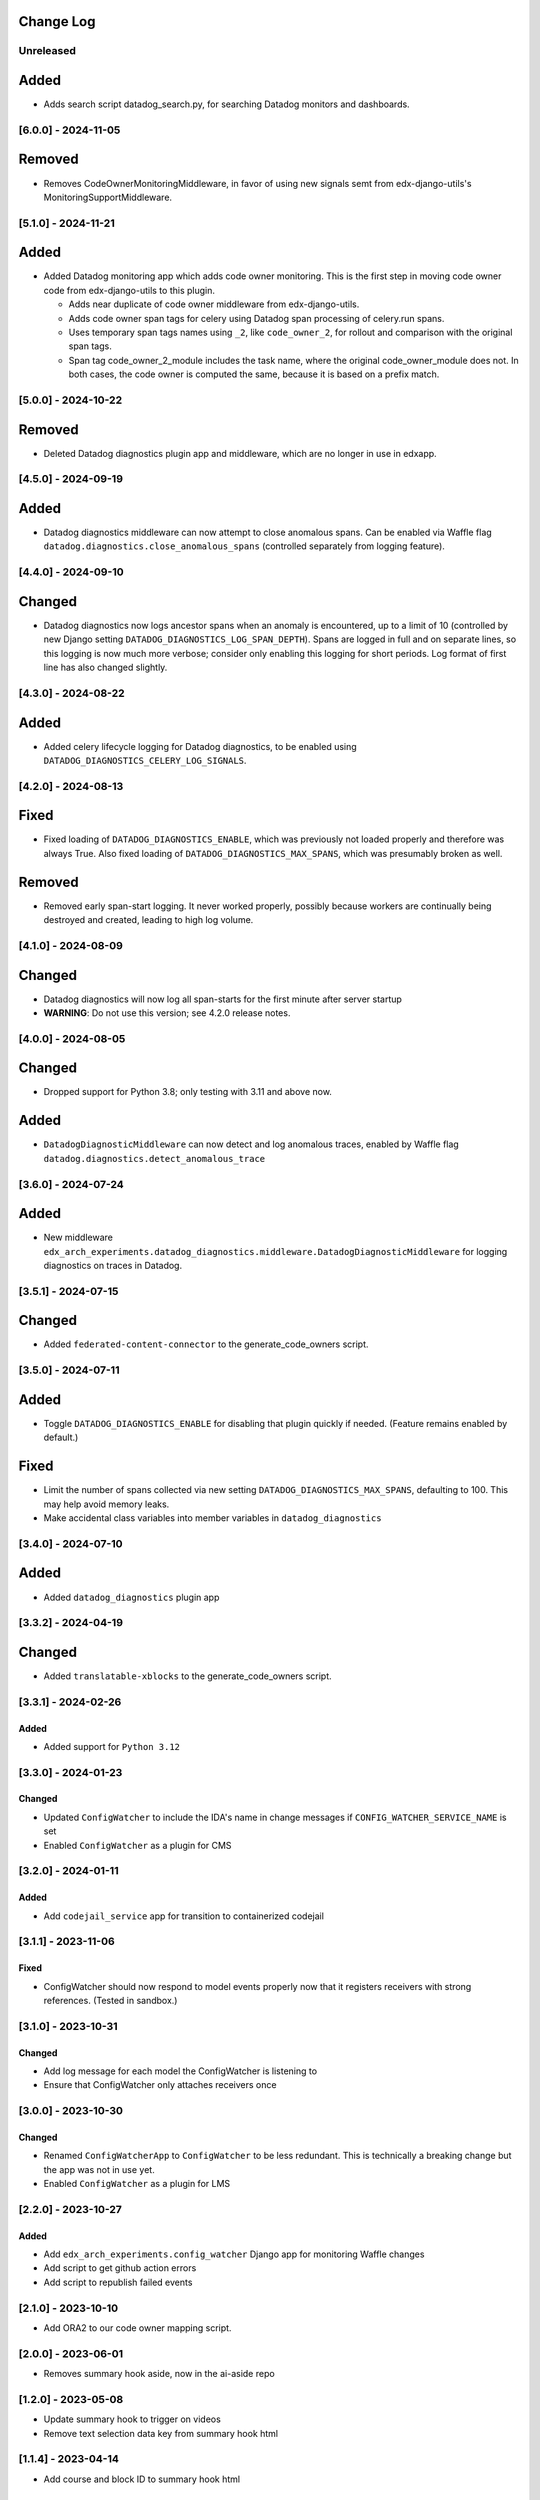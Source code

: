 Change Log
----------

..
   All enhancements and patches to edx_arch_experiments will be documented
   in this file.  It adheres to the structure of https://keepachangelog.com/ ,
   but in reStructuredText instead of Markdown (for ease of incorporation into
   Sphinx documentation and the PyPI description).

   This project adheres to Semantic Versioning (https://semver.org/).

.. There should always be an "Unreleased" section for changes pending release.

Unreleased
~~~~~~~~~~
Added
-----
* Adds search script datadog_search.py, for searching Datadog monitors and dashboards.

[6.0.0] - 2024-11-05
~~~~~~~~~~~~~~~~~~~~
Removed
-------
- Removes CodeOwnerMonitoringMiddleware, in favor of using new signals semt from edx-django-utils's MonitoringSupportMiddleware.

[5.1.0] - 2024-11-21
~~~~~~~~~~~~~~~~~~~~
Added
-----
* Added Datadog monitoring app which adds code owner monitoring. This is the first step in moving code owner code from edx-django-utils to this plugin.

  * Adds near duplicate of code owner middleware from edx-django-utils.
  * Adds code owner span tags for celery using Datadog span processing of celery.run spans.
  * Uses temporary span tags names using ``_2``, like ``code_owner_2``, for rollout and comparison with the original span tags.
  * Span tag code_owner_2_module includes the task name, where the original code_owner_module does not. In both cases, the code owner is computed the same, because it is based on a prefix match.

[5.0.0] - 2024-10-22
~~~~~~~~~~~~~~~~~~~~
Removed
-------
* Deleted Datadog diagnostics plugin app and middleware, which are no longer in use in edxapp.

[4.5.0] - 2024-09-19
~~~~~~~~~~~~~~~~~~~~
Added
-----
* Datadog diagnostics middleware can now attempt to close anomalous spans. Can be enabled via Waffle flag ``datadog.diagnostics.close_anomalous_spans`` (controlled separately from logging feature).

[4.4.0] - 2024-09-10
~~~~~~~~~~~~~~~~~~~~
Changed
-------
* Datadog diagnostics now logs ancestor spans when an anomaly is encountered, up to a limit of 10 (controlled by new Django setting ``DATADOG_DIAGNOSTICS_LOG_SPAN_DEPTH``). Spans are logged in full and on separate lines, so this logging is now much more verbose; consider only enabling this logging for short periods. Log format of first line has also changed slightly.

[4.3.0] - 2024-08-22
~~~~~~~~~~~~~~~~~~~~
Added
-----
* Added celery lifecycle logging for Datadog diagnostics, to be enabled using ``DATADOG_DIAGNOSTICS_CELERY_LOG_SIGNALS``.

[4.2.0] - 2024-08-13
~~~~~~~~~~~~~~~~~~~~
Fixed
-----
* Fixed loading of ``DATADOG_DIAGNOSTICS_ENABLE``, which was previously not loaded properly and therefore was always True. Also fixed loading of ``DATADOG_DIAGNOSTICS_MAX_SPANS``, which was presumably broken as well.

Removed
-------
* Removed early span-start logging. It never worked properly, possibly because workers are continually being destroyed and created, leading to high log volume.

[4.1.0] - 2024-08-09
~~~~~~~~~~~~~~~~~~~~
Changed
-------
* Datadog diagnostics will now log all span-starts for the first minute after server startup
* **WARNING**: Do not use this version; see 4.2.0 release notes.

[4.0.0] - 2024-08-05
~~~~~~~~~~~~~~~~~~~~
Changed
-------
* Dropped support for Python 3.8; only testing with 3.11 and above now.

Added
-----
* ``DatadogDiagnosticMiddleware`` can now detect and log anomalous traces, enabled by Waffle flag ``datadog.diagnostics.detect_anomalous_trace``

[3.6.0] - 2024-07-24
~~~~~~~~~~~~~~~~~~~~
Added
-----
* New middleware ``edx_arch_experiments.datadog_diagnostics.middleware.DatadogDiagnosticMiddleware`` for logging diagnostics on traces in Datadog.

[3.5.1] - 2024-07-15
~~~~~~~~~~~~~~~~~~~~
Changed
-------
* Added ``federated-content-connector`` to the generate_code_owners script.

[3.5.0] - 2024-07-11
~~~~~~~~~~~~~~~~~~~~
Added
-----
* Toggle ``DATADOG_DIAGNOSTICS_ENABLE`` for disabling that plugin quickly if needed. (Feature remains enabled by default.)

Fixed
-----
* Limit the number of spans collected via new setting ``DATADOG_DIAGNOSTICS_MAX_SPANS``, defaulting to 100. This may help avoid memory leaks.
* Make accidental class variables into member variables in ``datadog_diagnostics``

[3.4.0] - 2024-07-10
~~~~~~~~~~~~~~~~~~~~
Added
-----
* Added ``datadog_diagnostics`` plugin app

[3.3.2] - 2024-04-19
~~~~~~~~~~~~~~~~~~~~
Changed
-------
* Added ``translatable-xblocks`` to the generate_code_owners script.


[3.3.1] - 2024-02-26
~~~~~~~~~~~~~~~~~~~~
Added
_______
* Added support for ``Python 3.12``

[3.3.0] - 2024-01-23
~~~~~~~~~~~~~~~~~~~~
Changed
_______
* Updated ``ConfigWatcher`` to include the IDA's name in change messages if ``CONFIG_WATCHER_SERVICE_NAME`` is set
* Enabled ``ConfigWatcher`` as a plugin for CMS

[3.2.0] - 2024-01-11
~~~~~~~~~~~~~~~~~~~~
Added
_____
* Add ``codejail_service`` app for transition to containerized codejail

[3.1.1] - 2023-11-06
~~~~~~~~~~~~~~~~~~~~
Fixed
_____
* ConfigWatcher should now respond to model events properly now that it registers receivers with strong references. (Tested in sandbox.)

[3.1.0] - 2023-10-31
~~~~~~~~~~~~~~~~~~~~

Changed
_______

* Add log message for each model the ConfigWatcher is listening to
* Ensure that ConfigWatcher only attaches receivers once

[3.0.0] - 2023-10-30
~~~~~~~~~~~~~~~~~~~~

Changed
_______

* Renamed ``ConfigWatcherApp`` to ``ConfigWatcher`` to be less redundant. This is technically a breaking change but the app was not in use yet.
* Enabled ``ConfigWatcher`` as a plugin for LMS

[2.2.0] - 2023-10-27
~~~~~~~~~~~~~~~~~~~~

Added
_____

* Add ``edx_arch_experiments.config_watcher`` Django app for monitoring Waffle changes
* Add script to get github action errors
* Add script to republish failed events

[2.1.0] - 2023-10-10
~~~~~~~~~~~~~~~~~~~~

* Add ORA2 to our code owner mapping script.

[2.0.0] - 2023-06-01
~~~~~~~~~~~~~~~~~~~~

* Removes summary hook aside, now in the ai-aside repo

[1.2.0] - 2023-05-08
~~~~~~~~~~~~~~~~~~~~

* Update summary hook to trigger on videos
* Remove text selection data key from summary hook html

[1.1.4] - 2023-04-14
~~~~~~~~~~~~~~~~~~~~

* Add course and block ID to summary hook html

[1.1.3] - 2023-04-05
~~~~~~~~~~~~~~~~~~~~

Fixed
_____

* Removed ``default_app_config`` (deprecated in Django 3)

[1.1.2] - 2023-03-14
~~~~~~~~~~~~~~~~~~~~

* Add "staff only" summary hook flag

[1.1.1] - 2023-03-09
~~~~~~~~~~~~~~~~~~~~

* Revise summary hook HTML

[1.1.0] - 2023-03-08
~~~~~~~~~~~~~~~~~~~~

* Add summary hook xblock aside

[1.0.0] - 2022-10-06
~~~~~~~~~~~~~~~~~~~~

* **Breaking change**: Remove ``kafka_consumer`` package and plugin (migrated to ``edx-event-bus-kafka``)

[0.2.1] - 2022-06-14
~~~~~~~~~~~~~~~~~~~~

* Add new target to Makefile
* Update openedx-events

[0.2.0] - 2022-03-16
~~~~~~~~~~~~~~~~~~~~

* Update consumer to use bridge and signals

[0.1.1] - 2022-03-16
~~~~~~~~~~~~~~~~~~~~

* Fix GitHub actions

[0.1.0] - 2022-02-22
~~~~~~~~~~~~~~~~~~~~~~~~~~~~~~~~~~~~~~~~~~~~~~~~

Added
_____

* First release on PyPI.
